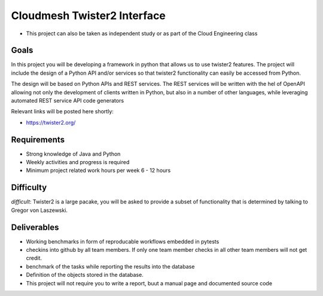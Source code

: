 Cloudmesh Twister2 Interface
============================

-  This project can also be taken as independent study or as part of the
   Cloud Engineering class

Goals
-----

In this project you will be developing a framework in python that allows
us to use twister2 features. The project will include the design of a
Python API and/or services so that twister2 functionality can easily be
accessed from Python.

The design will be based on Python APIs and REST services. The REST
services will be written with the hel of OpenAPI allowing not only the
development of clients written in Python, but also in a number of other
languages, while leveraging automated REST service API code generators

Relevant links will be posted here shortly:

-  https://twister2.org/

Requirements
------------

-  Strong knowledge of Java and Python
-  Weekly activities and progress is required
-  Minimum project related work hours per week 6 - 12 hours

Difficulty
----------

*difficult*: Twister2 is a large pacake, you will be asked to provide a
subset of functionality that is determined by talking to Gregor von
Laszewski.

Deliverables
------------

-  Working benchmarks in form of reproducable workflows embedded in
   pytests
-  checkins into github by all team members. If only one team member
   checks in all other team members will not get credit.
-  benchmark of the tasks while reporting the results into the database
-  Definition of the objects stored in the database.
-  This project will not require you to write a report, buut a manual
   page and documented source code

